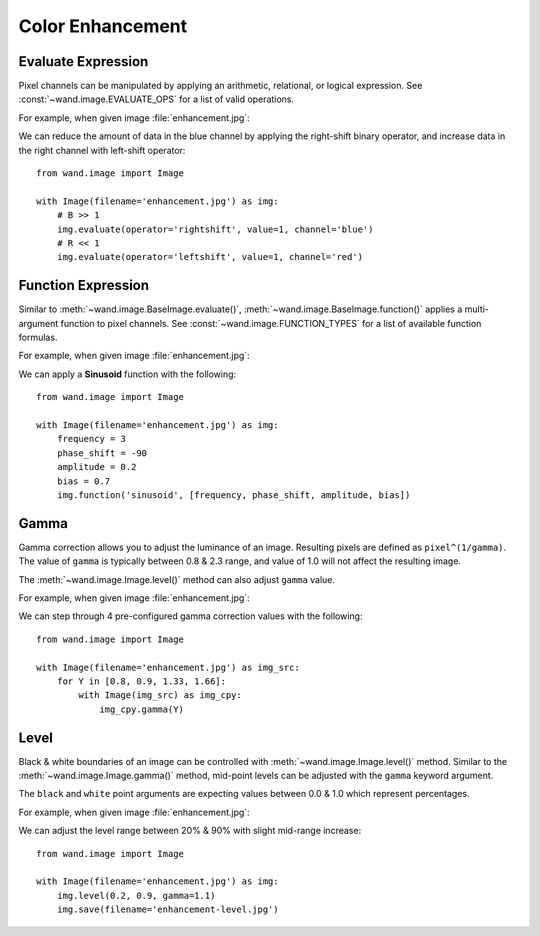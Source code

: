 Color Enhancement
=================

.. _evaluate:

Evaluate Expression
-------------------

.. versionadded:: 0.4.1

Pixel channels can be manipulated by applying an arithmetic, relational, or
logical expression. See :const:`~wand.image.EVALUATE_OPS` for a list of valid
operations.

For example, when given image :file:`enhancement.jpg`:

.. image:: ../_images/enhancement.jpg
     :alt: Chicago River

We can reduce the amount of data in the blue channel by applying the
right-shift binary operator, and increase data in the right channel with
left-shift operator::

    from wand.image import Image

    with Image(filename='enhancement.jpg') as img:
        # B >> 1
        img.evaluate(operator='rightshift', value=1, channel='blue')
        # R << 1
        img.evaluate(operator='leftshift', value=1, channel='red')

.. image:: ../_images/enhancement-evaluate.jpg
     :alt: Chicago River - Evaluated right shift


.. _function:

Function Expression
-------------------

.. versionadded:: 0.4.1

Similar to :meth:`~wand.image.BaseImage.evaluate()`,
:meth:`~wand.image.BaseImage.function()` applies a multi-argument function to
pixel channels. See :const:`~wand.image.FUNCTION_TYPES` for a list of available
function formulas.

For example, when given image :file:`enhancement.jpg`:

.. image:: ../_images/enhancement.jpg
     :alt: Chicago River

We can apply a **Sinusoid** function with the following::

    from wand.image import Image

    with Image(filename='enhancement.jpg') as img:
        frequency = 3
        phase_shift = -90
        amplitude = 0.2
        bias = 0.7
        img.function('sinusoid', [frequency, phase_shift, amplitude, bias])

.. image:: ../_images/enhancement-function.jpg
     :alt: Chicago River - Sinusoid function


.. _gamma:

Gamma
-----

.. versionadded:: 0.4.1

Gamma correction allows you to adjust the luminance of an image. Resulting
pixels are defined as ``pixel^(1/gamma)``. The value of ``gamma`` is
typically between 0.8 & 2.3 range, and value of 1.0 will not affect the
resulting image.

The :meth:`~wand.image.Image.level()` method can also adjust ``gamma`` value.

For example, when given image :file:`enhancement.jpg`:

.. image:: ../_images/enhancement.jpg
     :alt: Chicago River

We can step through 4 pre-configured gamma correction values with the following::

    from wand.image import Image

    with Image(filename='enhancement.jpg') as img_src:
        for Y in [0.8, 0.9, 1.33, 1.66]:
            with Image(img_src) as img_cpy:
                img_cpy.gamma(Y)

.. image:: ../_images/enhancement-gamma.jpg
     :alt: Chicago River - Gamma Correction


.. _level:

Level
-----

.. versionadded:: 0.4.1

Black & white boundaries of an image can be controlled with
:meth:`~wand.image.Image.level()` method. Similar to the
:meth:`~wand.image.Image.gamma()` method, mid-point levels can be adjusted with
the ``gamma`` keyword argument.

The ``black`` and ``white`` point arguments are expecting values between 0.0 &
1.0 which represent percentages.

For example, when given image :file:`enhancement.jpg`:

.. image:: ../_images/enhancement.jpg
     :alt: Chicago River

We can adjust the level range between 20% & 90% with slight mid-range increase::

    from wand.image import Image

    with Image(filename='enhancement.jpg') as img:
        img.level(0.2, 0.9, gamma=1.1)
        img.save(filename='enhancement-level.jpg')

.. image:: ../_images/enhancement-level.jpg
     :alt: Chicago River - Level Adjustment

